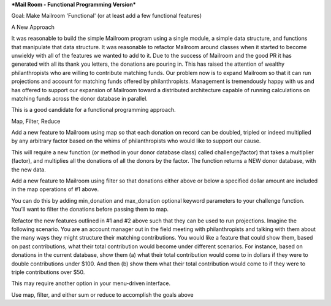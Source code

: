 ***Mail Room - Functional Programming Version***

Goal:
Make Mailroom 'Functional' (or at least add a few functional features)

A New Approach

It was reasonable to build the simple Mailroom program using a single module, a simple data structure, and functions that manipulate that data structure. It was reasonable to refactor Mailroom around classes when it started to become unwieldy with all of the features we wanted to add to it.
Due to the success of Mailroom and the good PR it has generated with all its thank you letters, the donations are pouring in. This has raised the attention of wealthy philanthropists who are willing to contribute matching funds. Our problem now is to expand Mailroom so that it can run projections and account for matching funds offered by philanthropists. Management is tremendously happy with us and has offered to support our expansion of Mailroom toward a distributed architecture capable of running calculations on matching funds across the donor database in parallel.

This is a good candidate for a functional programming approach.


Map, Filter, Reduce

Add a new feature to Mailroom using map so that each donation on record can be doubled, tripled or indeed multiplied by any arbitrary factor based on the whims of philanthropists who would like to support our cause.

This will require a new function (or method in your donor database class) called challenge(factor) that takes a multiplier (factor), and multiplies all the donations of all the donors by the factor. The function returns a NEW donor database, with the new data.

Add a new feature to Mailroom using filter so that donations either above or below a specified dollar amount are included in the map operations of #1 above.

You can do this by adding min_donation and max_donation optional keyword parameters to your challenge function. You’ll want to filter the donations before passing them to map.

Refactor the new features outlined in #1 and #2 above such that they can be used to run projections. Imagine the following scenario. You are an account manager out in the field meeting with philanthropists and talking with them about the many ways they might structure their matching contributions. You would like a feature that could show them, based on past contributions, what their total contribution would become under different scenarios. For instance, based on donations in the current database, show them (a) what their total contribution would come to in dollars if they were to double contributions under $100. And then (b) show them what their total contribution would come to if they were to triple contributions over $50.

This may require another option in your menu-driven interface.

Use map, filter, and either sum or reduce to accomplish the goals above
